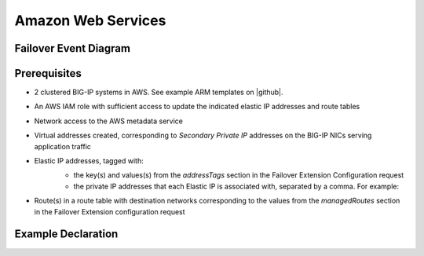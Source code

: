 .. _aws:

Amazon Web Services
===================

Failover Event Diagram
----------------------

.. image:: ../images/AWSFailoverExtensionHighLevel.gif
  :width: 800

Prerequisites
-------------

- 2 clustered BIG-IP systems in AWS. See example ARM templates on |github|.
- An AWS IAM role with sufficient access to update the indicated elastic IP addresses and route tables
- Network access to the AWS metadata service
- Virtual addresses created, corresponding to *Secondary Private IP* addresses on the BIG-IP NICs serving application traffic
- Elastic IP addresses, tagged with:
    - the key(s) and values(s) from the *addressTags* section in the Failover Extension Configuration request
    - the private IP addresses that each Elastic IP is associated with, separated by a comma. For example: 
    .. image:: ../images/AWSEIPTags.png
- Route(s) in a route table with destination networks corresponding to the values from the *managedRoutes* section in the Failover Extension configuration request

Example Declaration
-------------------


.. |github| raw:: html

   <a href="https://github.com/F5Networks/f5-aws-cloudformation/tree/master/supported/failover/across-net/via-api/2nic/existing-stack/payg" target="_blank">GitHub</a>